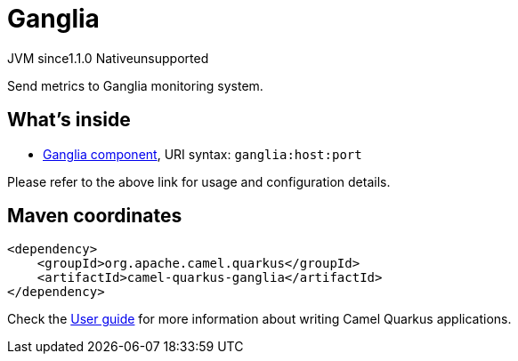 // Do not edit directly!
// This file was generated by camel-quarkus-maven-plugin:update-extension-doc-page

= Ganglia
:cq-artifact-id: camel-quarkus-ganglia
:cq-native-supported: false
:cq-status: Preview
:cq-description: Send metrics to Ganglia monitoring system.
:cq-deprecated: false
:cq-jvm-since: 1.1.0
:cq-native-since: n/a

[.badges]
[.badge-key]##JVM since##[.badge-supported]##1.1.0## [.badge-key]##Native##[.badge-unsupported]##unsupported##

Send metrics to Ganglia monitoring system.

== What's inside

* https://camel.apache.org/components/latest/ganglia-component.html[Ganglia component], URI syntax: `ganglia:host:port`

Please refer to the above link for usage and configuration details.

== Maven coordinates

[source,xml]
----
<dependency>
    <groupId>org.apache.camel.quarkus</groupId>
    <artifactId>camel-quarkus-ganglia</artifactId>
</dependency>
----

Check the xref:user-guide/index.adoc[User guide] for more information about writing Camel Quarkus applications.

